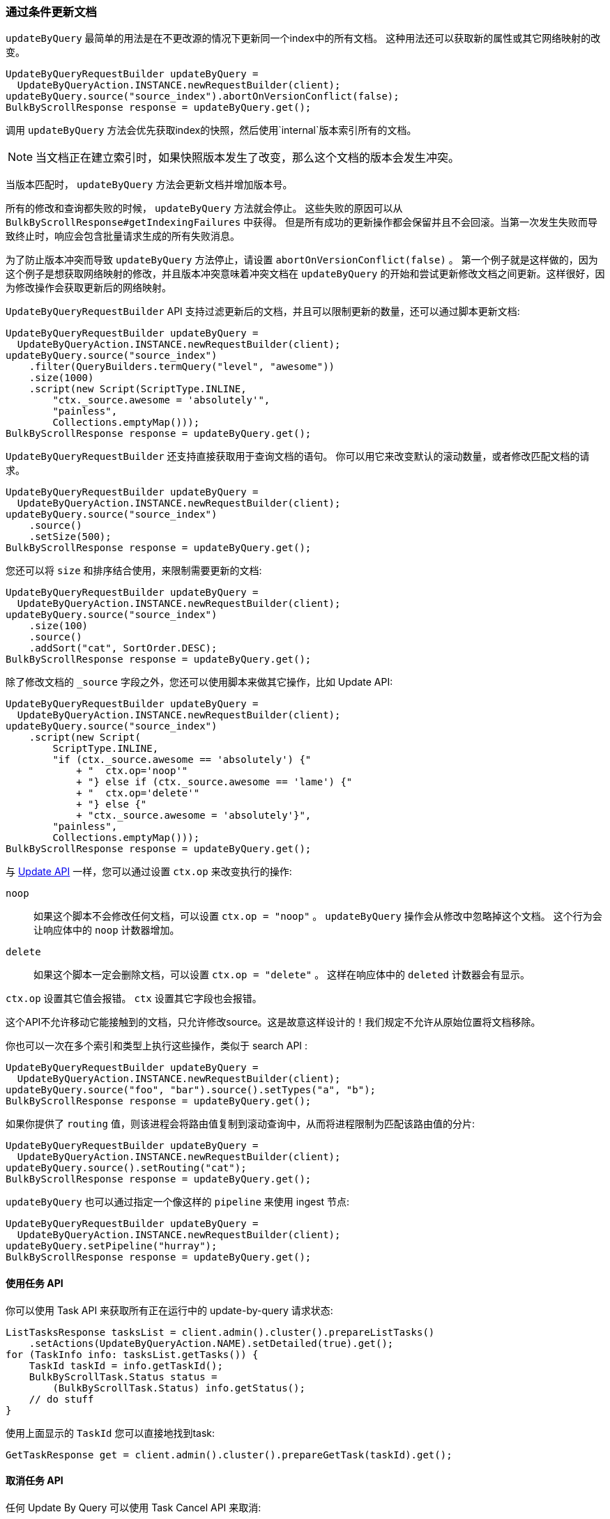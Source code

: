 [[java-docs-update-by-query]]
=== 通过条件更新文档

`updateByQuery` 最简单的用法是在不更改源的情况下更新同一个index中的所有文档。
这种用法还可以获取新的属性或其它网络映射的改变。

["source","java"]
--------------------------------------------------
UpdateByQueryRequestBuilder updateByQuery =
  UpdateByQueryAction.INSTANCE.newRequestBuilder(client);
updateByQuery.source("source_index").abortOnVersionConflict(false);
BulkByScrollResponse response = updateByQuery.get();
--------------------------------------------------

调用 `updateByQuery` 方法会优先获取index的快照，然后使用`internal`版本索引所有的文档。

NOTE: 当文档正在建立索引时，如果快照版本发生了改变，那么这个文档的版本会发生冲突。

当版本匹配时， `updateByQuery` 方法会更新文档并增加版本号。

所有的修改和查询都失败的时候， `updateByQuery` 方法就会停止。
这些失败的原因可以从 `BulkByScrollResponse#getIndexingFailures` 中获得。
但是所有成功的更新操作都会保留并且不会回滚。当第一次发生失败而导致终止时，响应会包含批量请求生成的所有失败消息。

为了防止版本冲突而导致 `updateByQuery` 方法停止，请设置 `abortOnVersionConflict(false)` 。
第一个例子就是这样做的，因为这个例子是想获取网络映射的修改，并且版本冲突意味着冲突文档在 `updateByQuery`
的开始和尝试更新修改文档之间更新。这样很好，因为修改操作会获取更新后的网络映射。

`UpdateByQueryRequestBuilder` API 支持过滤更新后的文档，并且可以限制更新的数量，还可以通过脚本更新文档:

["source","java"]
--------------------------------------------------
UpdateByQueryRequestBuilder updateByQuery =
  UpdateByQueryAction.INSTANCE.newRequestBuilder(client);
updateByQuery.source("source_index")
    .filter(QueryBuilders.termQuery("level", "awesome"))
    .size(1000)
    .script(new Script(ScriptType.INLINE,
        "ctx._source.awesome = 'absolutely'",
        "painless",
        Collections.emptyMap()));
BulkByScrollResponse response = updateByQuery.get();
--------------------------------------------------

`UpdateByQueryRequestBuilder` 还支持直接获取用于查询文档的语句。
你可以用它来改变默认的滚动数量，或者修改匹配文档的请求。

["source","java"]
--------------------------------------------------
UpdateByQueryRequestBuilder updateByQuery =
  UpdateByQueryAction.INSTANCE.newRequestBuilder(client);
updateByQuery.source("source_index")
    .source()
    .setSize(500);
BulkByScrollResponse response = updateByQuery.get();
--------------------------------------------------

您还可以将 `size` 和排序结合使用，来限制需要更新的文档:

["source","java"]
--------------------------------------------------
UpdateByQueryRequestBuilder updateByQuery =
  UpdateByQueryAction.INSTANCE.newRequestBuilder(client);
updateByQuery.source("source_index")
    .size(100)
    .source()
    .addSort("cat", SortOrder.DESC);
BulkByScrollResponse response = updateByQuery.get();
--------------------------------------------------

除了修改文档的 `_source` 字段之外，您还可以使用脚本来做其它操作，比如 Update API:

["source","java"]
--------------------------------------------------
UpdateByQueryRequestBuilder updateByQuery =
  UpdateByQueryAction.INSTANCE.newRequestBuilder(client);
updateByQuery.source("source_index")
    .script(new Script(
        ScriptType.INLINE,
        "if (ctx._source.awesome == 'absolutely') {"
            + "  ctx.op='noop'"
            + "} else if (ctx._source.awesome == 'lame') {"
            + "  ctx.op='delete'"
            + "} else {"
            + "ctx._source.awesome = 'absolutely'}",
        "painless",
        Collections.emptyMap()));
BulkByScrollResponse response = updateByQuery.get();
--------------------------------------------------

与 <<java-docs-update,Update API>> 一样，您可以通过设置 `ctx.op` 来改变执行的操作:

`noop`::

如果这个脚本不会修改任何文档，可以设置 `ctx.op = "noop"` 。
`updateByQuery` 操作会从修改中忽略掉这个文档。
这个行为会让响应体中的 `noop` 计数器增加。

`delete`::

如果这个脚本一定会删除文档，可以设置 `ctx.op = "delete"` 。 这样在响应体中的 `deleted` 计数器会有显示。

`ctx.op` 设置其它值会报错。 `ctx` 设置其它字段也会报错。

这个API不允许移动它能接触到的文档，只允许修改source。这是故意这样设计的！我们规定不允许从原始位置将文档移除。

你也可以一次在多个索引和类型上执行这些操作，类似于 search API :

["source","java"]
--------------------------------------------------
UpdateByQueryRequestBuilder updateByQuery =
  UpdateByQueryAction.INSTANCE.newRequestBuilder(client);
updateByQuery.source("foo", "bar").source().setTypes("a", "b");
BulkByScrollResponse response = updateByQuery.get();
--------------------------------------------------

如果你提供了 `routing` 值，则该进程会将路由值复制到滚动查询中，从而将进程限制为匹配该路由值的分片:

["source","java"]
--------------------------------------------------
UpdateByQueryRequestBuilder updateByQuery =
  UpdateByQueryAction.INSTANCE.newRequestBuilder(client);
updateByQuery.source().setRouting("cat");
BulkByScrollResponse response = updateByQuery.get();
--------------------------------------------------

`updateByQuery` 也可以通过指定一个像这样的 `pipeline` 来使用 ingest 节点:

["source","java"]
--------------------------------------------------
UpdateByQueryRequestBuilder updateByQuery =
  UpdateByQueryAction.INSTANCE.newRequestBuilder(client);
updateByQuery.setPipeline("hurray");
BulkByScrollResponse response = updateByQuery.get();
--------------------------------------------------

[[java-docs-update-by-query-task-api]]
==== 使用任务 API

你可以使用 Task API 来获取所有正在运行中的 update-by-query 请求状态:

["source","java"]
--------------------------------------------------
ListTasksResponse tasksList = client.admin().cluster().prepareListTasks()
    .setActions(UpdateByQueryAction.NAME).setDetailed(true).get();
for (TaskInfo info: tasksList.getTasks()) {
    TaskId taskId = info.getTaskId();
    BulkByScrollTask.Status status =
        (BulkByScrollTask.Status) info.getStatus();
    // do stuff
}
--------------------------------------------------

使用上面显示的 `TaskId` 您可以直接地找到task:

// provide API Example
["source","java"]
--------------------------------------------------
GetTaskResponse get = client.admin().cluster().prepareGetTask(taskId).get();
--------------------------------------------------

[[java-docs-update-by-query-cancel-task-api]]
==== 取消任务 API

任何 Update By Query 可以使用 Task Cancel API 来取消:

["source","java"]
--------------------------------------------------
// Cancel all update-by-query requests
client.admin().cluster().prepareCancelTasks()
    .setActions(UpdateByQueryAction.NAME).get().getTasks();
// Cancel a specific update-by-query request
client.admin().cluster().prepareCancelTasks()
    .setTaskId(taskId).get().getTasks();
--------------------------------------------------

使用 `list tasks` API 可以查询 `taskId` 的值。

取消请求通常非常快，但也需要几秒钟。任务状态API会继续列出任务，直到取消完成。

[[java-docs-update-by-query-rethrottle]]
==== 二次节流

使用 `_rethrottle` API 可以修改正在运行的 `requests_per_second` 值:

["source","java"]
--------------------------------------------------
RethrottleAction.INSTANCE.newRequestBuilder(client)
    .setTaskId(taskId)
    .setRequestsPerSecond(2.0f)
    .get();
--------------------------------------------------

使用 `list tasks` API 可以查询 `taskId` 的值。

与 `updateByQuery` 一样，`requests_per_second` 可以设置成任何正浮点值来设置throttle的级别，或者使用 `Float.POSITIVE_INFINITY` 来禁止 throttling。
`requests_per_second` 值可以加速进程并立刻生效。
为防止滚动超时，要在完成当前批处理后设置 `requests_per_second` 来减慢进程。

